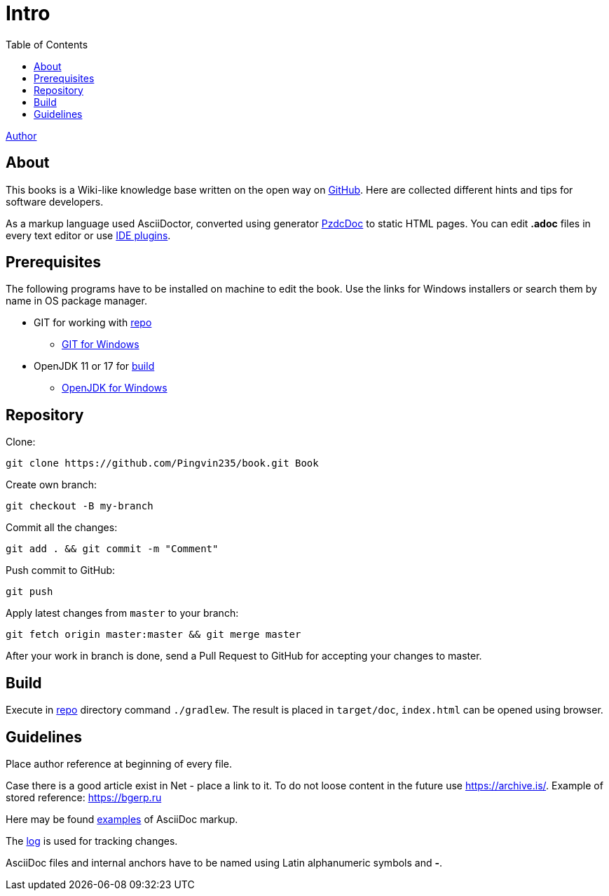 = Intro
:toc:

<<author/shamil.adoc#, Author>>

[[about]]
== About
This books is a Wiki-like knowledge base written on the open way on link:https://github.com/Pingvin235/book[GitHub].
Here are collected different hints and tips for software developers.

As a markup language used AsciiDoctor, converted using generator link:https://pzdcdoc.org[PzdcDoc] to static HTML pages.
You can edit *.adoc* files in every text editor or use link:https://pzdcdoc.org/demo/src/doc/demo.html#tools[IDE plugins].

[[prerequisites]]
== Prerequisites
The following programs have to be installed on machine to edit the book. Use the links for Windows installers or search them by name in OS package manager.
[square]
* GIT for working with <<#repo, repo>>
** link:https://git-scm.com/downloads[GIT for Windows]
* OpenJDK 11 or 17 for <<#build, build>>
** link:https://adoptium.net[OpenJDK for Windows]

[[repo]]
== Repository
Clone:
[source]
----
git clone https://github.com/Pingvin235/book.git Book
----

Create own branch:
----
git checkout -B my-branch
----

Commit all the changes:
----
git add . && git commit -m "Comment"
----

Push commit to GitHub:
----
git push
----

Apply latest changes from `master` to your branch:
----
git fetch origin master:master && git merge master
----

After your work in branch is done, send a Pull Request to GitHub for accepting your changes to master.

[[build]]
== Build
Execute in <<#repo, repo>> directory command `./gradlew`.
The result is placed in `target/doc`, `index.html` can be opened using browser.

////
[WARNING]
====
Для преобразования link:https://pzdcdoc.org/demo/src/doc/demo.html#diagrams-drawio[Draw.IO] диаграмм используется контейнер,
расположенный на сервере `drawio.pzdcdoc.org`. В случае его недоступности либо медленной работы,
запустите свой собственный Docker контейнер командой:
[source]
----
docker run -d -p 5000:5000 --shm-size=1g tomkludy/drawio-renderer:latest
----

Перенаправьте имя `drawio.pzdcdoc.org` на адрес 127.0.0.1 в файле `hosts`.
====
////

[[guide]]
== Guidelines
Place author reference at beginning of every file.

Case there is a good article exist in Net - place a link to it.
To do not loose content in the future use https://archive.is/.
Example of stored reference: https://archive.is/wip/TJsIF[https://bgerp.ru]

Here may be found link:https://pzdcdoc.org/demo/src/doc/demo.html[examples] of AsciiDoc markup.

The <<changes.adoc#, log>> is used for tracking changes.

AsciiDoc files and internal anchors have to be named using Latin alphanumeric symbols and *-*.

////
[[lang]]
== Многоязычность
Каждый *article.adoc* файл может быть написан на любом языке.
Аббревиатура языка оригинала должен быть указан в квадратных скобках после заголовка статьи.
При выполнении переводов файлы должны называться *article.<LANG_TO>.adoc* и располагаться рядом с оригинальным файлом.

В данный момент поддержка переводов не выполнена, но в перспективе предполагается, что под каждый язык ссылки внутри
файла будут корректироваться для указания на переводной вариант, если он есть.

Ссылка на файл описания переводчика должна быть размещена в начале файла после ссылки на автора.
////